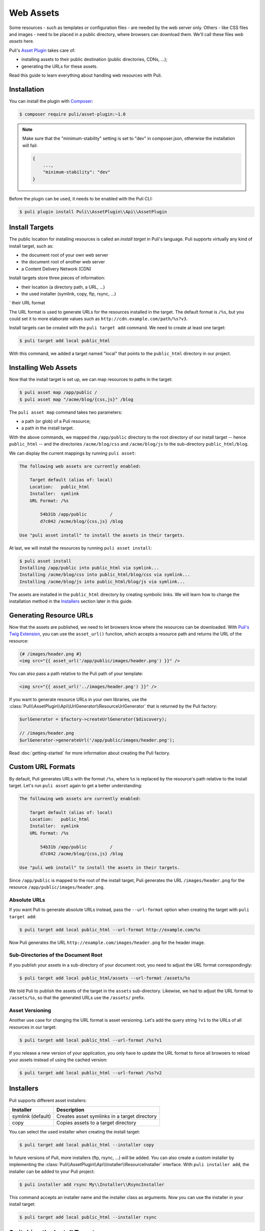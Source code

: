 Web Assets
==========

Some resources - such as templates or configuration files - are needed by the
web server only. Others - like CSS files and images - need to be placed in a
public directory, where browsers can download them. We'll call these files
*web assets* here.

Puli's `Asset Plugin`_ takes care of:

* installing assets to their public destination (public directories, CDNs, ...);
* generating the URLs for these assets.

Read this guide to learn everything about handling web resources with Puli.

Installation
------------

You can install the plugin with Composer_:

.. code-block:: text

    $ composer require puli/asset-plugin:~1.0

.. note::

    Make sure that the "minimum-stability" setting is set to "dev" in
    composer.json, otherwise the installation will fail:

    .. code-block:: json

        {
            ...,
            "minimum-stability": "dev"
        }

Before the plugin can be used, it needs to be enabled with the Puli CLI:

.. code-block:: text

    $ puli plugin install Puli\\AssetPlugin\\Api\\AssetPlugin

Install Targets
---------------

The public location for installing resources is called an *install target* in
Puli's language. Puli supports virtually any kind of install target, such as:

* the document root of your own web server
* the document root of another web server
* a Content Delivery Network (CDN)

Install targets store three pieces of information:

* their location (a directory path, a URL, …)
* the used installer (symlink, copy, ftp, rsync, …)
` their URL format

The URL format is used to generate URLs for the resources installed in the
target. The default format is ``/%s``, but you could set it to more elaborate
values such as ``http://cdn.example.com/path/%s?v3``.

Install targets can be created with the ``puli target add`` command. We need to
create at least one target:

.. code-block:: text

    $ puli target add local public_html

With this command, we added a target named "local" that points to the
``public_html`` directory in our project.

Installing Web Assets
---------------------

Now that the install target is set up, we can map resources to paths in the
target:

.. code-block:: text

    $ puli asset map /app/public /
    $ puli asset map "/acme/blog/{css,js}" /blog

The ``puli asset map`` command takes two parameters:

* a path (or glob) of a Puli resource;
* a path in the install target.

With the above commands, we mapped the ``/app/public`` directory to the root
directory of our install target -- hence ``public_html`` -- and the directories
``/acme/blog/css`` and ``/acme/blog/js`` to the sub-directory
``public_html/blog``.

We can display the current mappings by running ``puli asset``:

.. code-block:: text

    The following web assets are currently enabled:

        Target default (alias of: local)
        Location:   public_html
        Installer:  symlink
        URL Format: /%s

            54b31b /app/public         /
            d7c042 /acme/blog/{css,js} /blog

    Use "puli asset install" to install the assets in their targets.

At last, we will install the resources by running ``puli asset install``:

.. code-block:: text

    $ puli asset install
    Installing /app/public into public_html via symlink...
    Installing /acme/blog/css into public_html/blog/css via symlink...
    Installing /acme/blog/js into public_html/blog/js via symlink...

The assets are installed in the ``public_html`` directory by creating
symbolic links. We will learn how to change the installation method in the
`Installers`_ section later in this guide.

Generating Resource URLs
------------------------

Now that the assets are published, we need to let browsers know where the
resources can be downloaded. With `Puli's Twig Extension`_, you can use the
``asset_url()`` function, which accepts a resource path and returns the
URL of the resource:

.. code-block:: jinja

    {# /images/header.png #}
    <img src="{{ asset_url('/app/public/images/header.png') }}" />

You can also pass a path relative to the Puli path of your template:

.. code-block:: jinja

    <img src="{{ asset_url('../images/header.png') }}" />

If you want to generate resource URLs in your own libraries, use the
:class:`Puli\\AssetPlugin\\Api\\UrlGenerator\\ResourceUrlGenerator` that
is returned by the Puli factory:

.. code-block:: php

    $urlGenerator = $factory->createUrlGenerator($discovery);

    // /images/header.png
    $urlGenerator->generateUrl('/app/public/images/header.png');

Read :doc:`getting-started` for more information about creating the Puli
factory.

Custom URL Formats
------------------

By default, Puli generates URLs with the format ``/%s``, where ``%s`` is
replaced by the resource's path relative to the install target.
Let's run ``puli asset`` again to get a better understanding:

.. code-block:: text

    The following web assets are currently enabled:

        Target default (alias of: local)
        Location:   public_html
        Installer:  symlink
        URL Format: /%s

            54b31b /app/public         /
            d7c042 /acme/blog/{css,js} /blog

    Use "puli web install" to install the assets in their targets.

Since ``/app/public`` is mapped to the root of the install target, Puli
generates the URL ``/images/header.png`` for the resource
``/app/public/images/header.png``.

Absolute URLs
~~~~~~~~~~~~~

If you want Puli to generate absolute URLs instead, pass the ``--url-format``
option when creating the target with ``puli target add``:

.. code-block:: text

    $ puli target add local public_html --url-format http://example.com/%s

Now Puli generates the URL ``http://example.com/images/header.png`` for the
header image.

Sub-Directories of the Document Root
~~~~~~~~~~~~~~~~~~~~~~~~~~~~~~~~~~~~

If you publish your assets in a sub-directory of your document root, you
need to adjust the URL format correspondingly:

.. code-block:: text

    $ puli target add local public_html/assets --url-format /assets/%s

We told Puli to publish the assets of the target in the ``assets``
sub-directory. Likewise, we had to adjust the URL format to ``/assets/%s``, so
that the generated URLs use the ``/assets/`` prefix.

Asset Versioning
~~~~~~~~~~~~~~~~

Another use case for changing the URL format is asset versioning. Let's add the
query string ``?v1`` to the URLs of all resources in our target:

.. code-block:: text

    $ puli target add local public_html --url-format /%s?v1

If you release a new version of your application, you only have to update the
URL format to force all browsers to reload your assets instead of using the
cached version:

.. code-block:: text

    $ puli target add local public_html --url-format /%s?v2

Installers
----------

Puli supports different asset installers:

================= ==============================================
Installer         Description
================= ==============================================
symlink (default) Creates asset symlinks in a target directory
copy              Copies assets to a target directory
================= ==============================================

You can select the used installer when creating the install target:

.. code-block:: text

    $ puli target add local public_html --installer copy

In future versions of Puli, more installers (ftp, rsync, ...) will be added.
You can also create a custom installer by implementing the
:class:`Puli\\AssetPlugin\\Api\\Installer\\ResourceInstaller` interface.
With ``puli installer add``, the installer can be added to your Puli project:

.. code-block:: text

    $ puli installer add rsync My\\Installer\\RsyncInstaller

This command accepts an installer name and the installer class as arguments.
Now you can use the installer in your install target:

.. code-block:: text

    $ puli target add local public_html --installer rsync

Switching the Install Target
----------------------------

You can create more than one install target in your Puli project. For example,
consider that you need different install targets for development, the staging
server and the production server:

.. code-block:: text

    $ puli target add dev public_html
    $ puli target add staging /var/www/staging/static --installer copy
    $ puli target add prod /var/www/prod/static --installer copy

Puli sets the first added target as default target. The default target is marked
with a star ``*`` in the output of ``puli target``:

.. code-block:: text

    $ puli target
    * dev     symlink public_html             /%s
      staging copy    /var/www/staging/static /%s
      prod    copy    /var/www/prod/static    /%s

All resources are installed in the default target by default (unless you
passed a specific target to ``puli asset map``, as you will learn in the next
section). When you move your application to the staging server, you can change
the default target before installing your resources:

.. code-block:: text

    $ puli target set-default staging

When you run ``puli asset install``, your assets will be installed in the
staging target now.

Parallel Install Targets
------------------------

In the previous section, we created multiple install targets, but only used
one at a time. You can also assign your assets to different install targets
at the same time. This is useful, for example, if you want to serve some
assets from your own server and others from a CDN:

.. code-block:: text

    $ puli target add local public_html
    $ puli target add cdn ssh://cdn.example.com \
    >     --installer rsync \
    >     --url-format http://cdn.example.com/%s

When you map your web assets, select their target with the ``--target`` option
of the ``puli asset map`` command:

.. code-block:: text

    $ puli asset map /app/public/{css,js} / --target local
    $ puli asset map /app/public/images /images --target cdn

When you run ``puli asset install``, Puli will install the assets in the
configured targets:

.. code-block:: text

    $ puli asset install
    Installing /app/public/css into public_html/css via symlink...
    Installing /app/public/js into public_html/js via symlink...
    Installing /app/public/images into ssh://cdn.example.com/images via rsync...

Since you specified a custom URL format for the "cdn" target, Puli will also
generate the correct resource URLs:

.. code-block:: php

    // /css/style.css
    $urlGenerator->generateUrl('/app/public/css/style.css');

    // http://cdn.example.com/images/header.png
    $urlGenerator->generateUrl('/app/public/images/header.png');

.. _Asset Plugin: https://github.com/puli/web-resource-plugin
.. _Composer: https://getcomposer.org
.. _Puli's Twig Extension: https://github.com/puli/twig-extension
